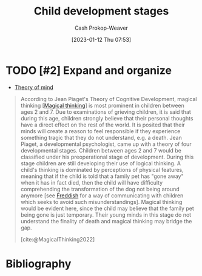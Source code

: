 :PROPERTIES:
:ID:       e4034c34-f894-48fb-b303-41d0596589c9
:ROAM_REFS: [cite:@ChildDevelopmentStages2022]
:LAST_MODIFIED: [2023-09-05 Tue 20:14]
:END:
#+title: Child development stages
#+hugo_custom_front_matter: :slug "e4034c34-f894-48fb-b303-41d0596589c9"
#+author: Cash Prokop-Weaver
#+date: [2023-01-12 Thu 07:53]
#+filetags: :concept:

* TODO [#2] Expand and organize
- [[id:10453cfb-8266-404d-93e6-768747d30b74][Theory of mind]]

#+begin_quote
According to Jean Piaget's Theory of Cognitive Development, magical thinking [[[id:0141c9e2-e1b7-4b2f-8655-f977a9f41569][Magical thinking]]] is most prominent in children between ages 2 and 7. Due to examinations of grieving children, it is said that during this age, children strongly believe that their personal thoughts have a direct effect on the rest of the world. It is posited that their minds will create a reason to feel responsible if they experience something tragic that they do not understand, e.g. a death. Jean Piaget, a developmental psychologist, came up with a theory of four developmental stages. Children between ages 2 and 7 would be classified under his preoperational stage of development. During this stage children are still developing their use of logical thinking. A child's thinking is dominated by perceptions of physical features, meaning that if the child is told that a family pet has "gone away" when it has in fact died, then the child will have difficulty comprehending the transformation of the dog not being around anymore [see [[id:99e14785-13bb-420c-b0b5-b14bad1bd163][Freddish]] for a way of communicating with children which seeks to avoid such misunderstandings]. Magical thinking would be evident here, since the child may believe that the family pet being gone is just temporary. Their young minds in this stage do not understand the finality of death and magical thinking may bridge the gap.

[cite:@MagicalThinking2022]
#+end_quote


* TODO [#2] Flashcards :noexport:

* Bibliography
#+print_bibliography:
